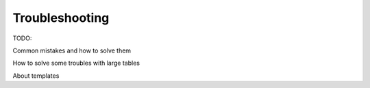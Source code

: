 .. _trouble:

Troubleshooting 
================

TODO:

Common mistakes and how to solve them

How to solve some troubles with large tables

About templates

